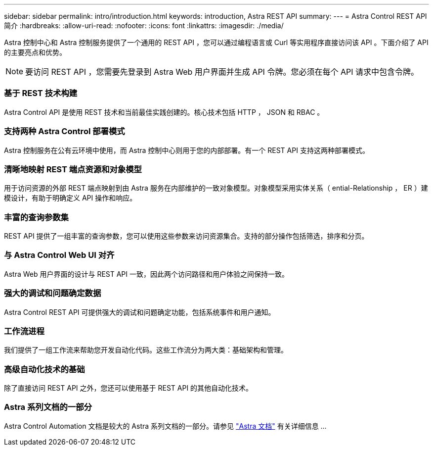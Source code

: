 ---
sidebar: sidebar 
permalink: intro/introduction.html 
keywords: introduction, Astra REST API 
summary:  
---
= Astra Control REST API 简介
:hardbreaks:
:allow-uri-read: 
:nofooter: 
:icons: font
:linkattrs: 
:imagesdir: ./media/


[role="lead"]
Astra 控制中心和 Astra 控制服务提供了一个通用的 REST API ，您可以通过编程语言或 Curl 等实用程序直接访问该 API 。下面介绍了 API 的主要亮点和优势。


NOTE: 要访问 REST API ，您需要先登录到 Astra Web 用户界面并生成 API 令牌。您必须在每个 API 请求中包含令牌。



=== 基于 REST 技术构建

Astra Control API 是使用 REST 技术和当前最佳实践创建的。核心技术包括 HTTP ， JSON 和 RBAC 。



=== 支持两种 Astra Control 部署模式

Astra 控制服务在公有云环境中使用，而 Astra 控制中心则用于您的内部部署。有一个 REST API 支持这两种部署模式。



=== 清晰地映射 REST 端点资源和对象模型

用于访问资源的外部 REST 端点映射到由 Astra 服务在内部维护的一致对象模型。对象模型采用实体关系（ ential-Relationship ， ER ）建模设计，有助于明确定义 API 操作和响应。



=== 丰富的查询参数集

REST API 提供了一组丰富的查询参数，您可以使用这些参数来访问资源集合。支持的部分操作包括筛选，排序和分页。



=== 与 Astra Control Web UI 对齐

Astra Web 用户界面的设计与 REST API 一致，因此两个访问路径和用户体验之间保持一致。



=== 强大的调试和问题确定数据

Astra Control REST API 可提供强大的调试和问题确定功能，包括系统事件和用户通知。



=== 工作流进程

我们提供了一组工作流来帮助您开发自动化代码。这些工作流分为两大类：基础架构和管理。



=== 高级自动化技术的基础

除了直接访问 REST API 之外，您还可以使用基于 REST API 的其他自动化技术。



=== Astra 系列文档的一部分

Astra Control Automation 文档是较大的 Astra 系列文档的一部分。请参见 https://docs.netapp.com/us-en/astra-family/["Astra 文档"^] 有关详细信息 ...
